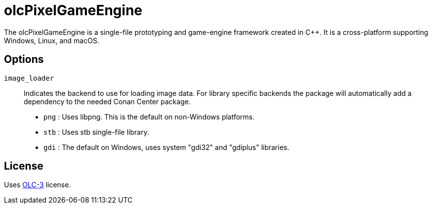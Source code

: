 = olcPixelGameEngine

The olcPixelGameEngine is a single-file prototyping and game-engine framework
created in C++. It is a cross-platform supporting Windows, Linux, and macOS.

== Options

`image_loader`::

Indicates the backend to use for loading image data. For library specific
backends the package will automatically add a dependency to the needed
Conan Center package.

* `png` : Uses libpng. This is the default on non-Windows platforms.
* `stb` : Uses stb single-file library.
* `gdi` : The default on Windows, uses system "gdi32" and "gdiplus" libraries.

== License

Uses link:https://raw.githubusercontent.com/OneLoneCoder/olcPixelGameEngine/master/LICENCE.md[OLC-3]
license.
